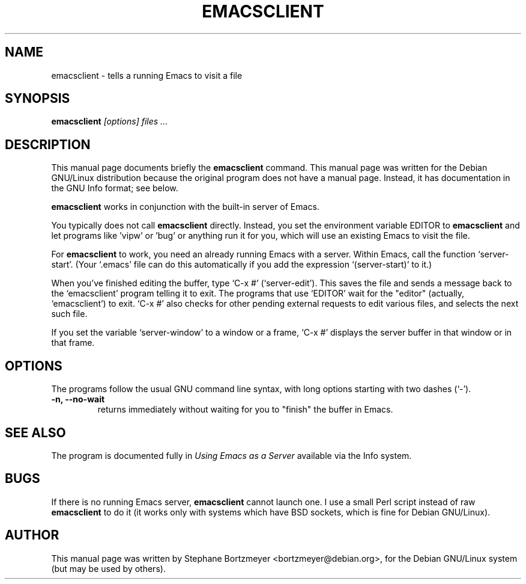 .TH EMACSCLIENT 1
.\" NAME should be all caps, SECTION should be 1-8, maybe w/ subsection
.\" other parms are allowed: see man(7), man(1)
.SH NAME
emacsclient \- tells a running Emacs to visit a file
.SH SYNOPSIS
.B emacsclient
.I "[options] files ..."
.SH "DESCRIPTION"
This manual page documents briefly the
.BR emacsclient
command.
This manual page was written for the Debian GNU/Linux distribution
because the original program does not have a manual page.
Instead, it has documentation in the GNU Info format; see below.
.PP
.B emacsclient 
works in conjunction with the built-in server of Emacs.
.PP
You typically does not call 
.B emacsclient
directly. Instead, you set the environment variable EDITOR
to 
.B emacsclient
and let programs like 'vipw' or 'bug' or anything run
it for you, which will use an existing Emacs to visit the file.

For
.B emacsclient 
to work, you need an already running Emacs with a server.  Within Emacs, call 
the function
`server-start'.  (Your `.emacs' file can do this automatically if you
add the expression `(server-start)' to it.)  

When you've finished editing the buffer, type `C-x #'
(`server-edit').  This saves the file and sends a message back to the
`emacsclient' program telling it to exit.  The programs that use
`EDITOR' wait for the "editor" (actually, `emacsclient') to exit.  `C-x
#' also checks for other pending external requests to edit various
files, and selects the next such file.

If you set the variable `server-window' to a window or a frame, `C-x
#' displays the server buffer in that window or in that frame.

.SH OPTIONS
The programs follow the usual GNU command line syntax, with long
options starting with two dashes (`-').
.TP
.B \-n, \-\-no-wait
returns
immediately without waiting for you to "finish" the buffer in Emacs.
.SH "SEE ALSO"
The program is documented fully in
.IR "Using Emacs as a Server"
available via the Info system.
.SH BUGS
If there is no running Emacs server, 
.B emacsclient 
cannot launch one. I use a small Perl script instead of raw 
.B emacsclient
to do it (it works only with systems which have BSD sockets, which is fine
for Debian GNU/Linux).
.SH AUTHOR
This manual page was written by Stephane Bortzmeyer <bortzmeyer@debian.org>,
for the Debian GNU/Linux system (but may be used by others).
